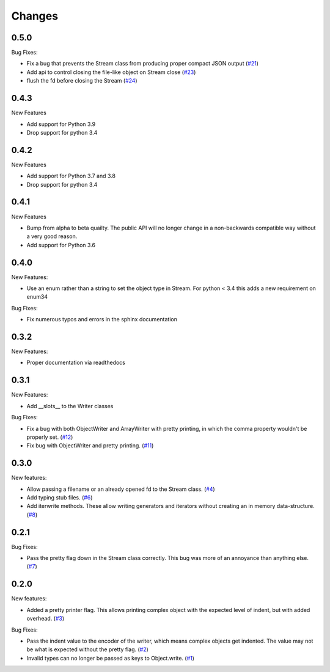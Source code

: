 Changes
=======

0.5.0
------

Bug Fixes:

- Fix a bug that prevents the Stream class from producing proper compact JSON output
  (`#21 <https://github.com/dcbaker/jsonstreams/issues/21>`_)
- Add api to control closing the file-like object on Stream close
  (`#23 <https://github.com/dcbaker/jsonstreams/issues/23>`_)
- flush the fd before closing the Stream
  (`#24 <https://github.com/dcbaker/jsonstreams/issues/24>`_)

0.4.3
------

New Features

- Add support for Python 3.9
- Drop support for python 3.4

0.4.2
------

New Features

- Add support for Python 3.7 and 3.8
- Drop support for python 3.4


0.4.1
-----

New Features

- Bump from alpha to beta quailty. The public API will no longer change in a
  non-backwards compatible way without a very good reason.
- Add support for Python 3.6


0.4.0
-----

New Features:

- Use an enum rather than a string to set the object type in Stream.
  For python < 3.4 this adds a new requirement on enum34

Bug Fixes:

- Fix numerous typos and errors in the sphinx documentation


0.3.2
-----

New Features:

- Proper documentation via readthedocs


0.3.1
-----

New Features:

- Add __slots__ to the Writer classes

Bug Fixes:

- Fix a bug with both ObjectWriter and ArrayWriter with pretty printing, in
  which the comma property wouldn't be properly set.
  (`#12 <https://github.com/dcbaker/jsonstreams/issues/12>`_)
- Fix bug with ObjectWriter and pretty printing.
  (`#11 <https://github.com/dcbaker/jsonstreams/issues/11>`_)


0.3.0
-----

New features:

- Allow passing a filename or an already opened fd to the Stream class.
  (`#4 <https://github.com/dcbaker/jsonstreams/issues/4>`_)
- Add typing stub files. (`#6 <https://github.com/dcbaker/jsonstreams/issues/6>`_)
- Add iterwrite methods. These allow writing generators and iterators without
  creating an in memory data-structure.
  (`#8 <https://github.com/dcbaker/jsonstreams/issues/8>`_)


0.2.1
-----

Bug Fixes:

- Pass the pretty flag down in the Stream class correctly. This bug was more of
  an annoyance than anything else.
  (`#7 <https://github.com/dcbaker/jsonstreams/issues/7>`_)


0.2.0
-----

New features:

- Added a pretty printer flag. This allows printing complex object with the
  expected level of indent, but with added overhead.
  (`#3 <https://github.com/dcbaker/jsonstreams/issues/3>`_)

Bug Fixes:

- Pass the indent value to the encoder of the writer, which means complex
  objects get indented. The value may not be what is expected without the
  pretty flag.
  (`#2 <https://github.com/dcbaker/jsonstreams/issues/2>`_)
- Invalid types can no longer be passed as keys to Object.write.
  (`#1 <https://github.com/dcbaker/jsonstreams/issues/1>`_)


.. vim: textwidth=79
